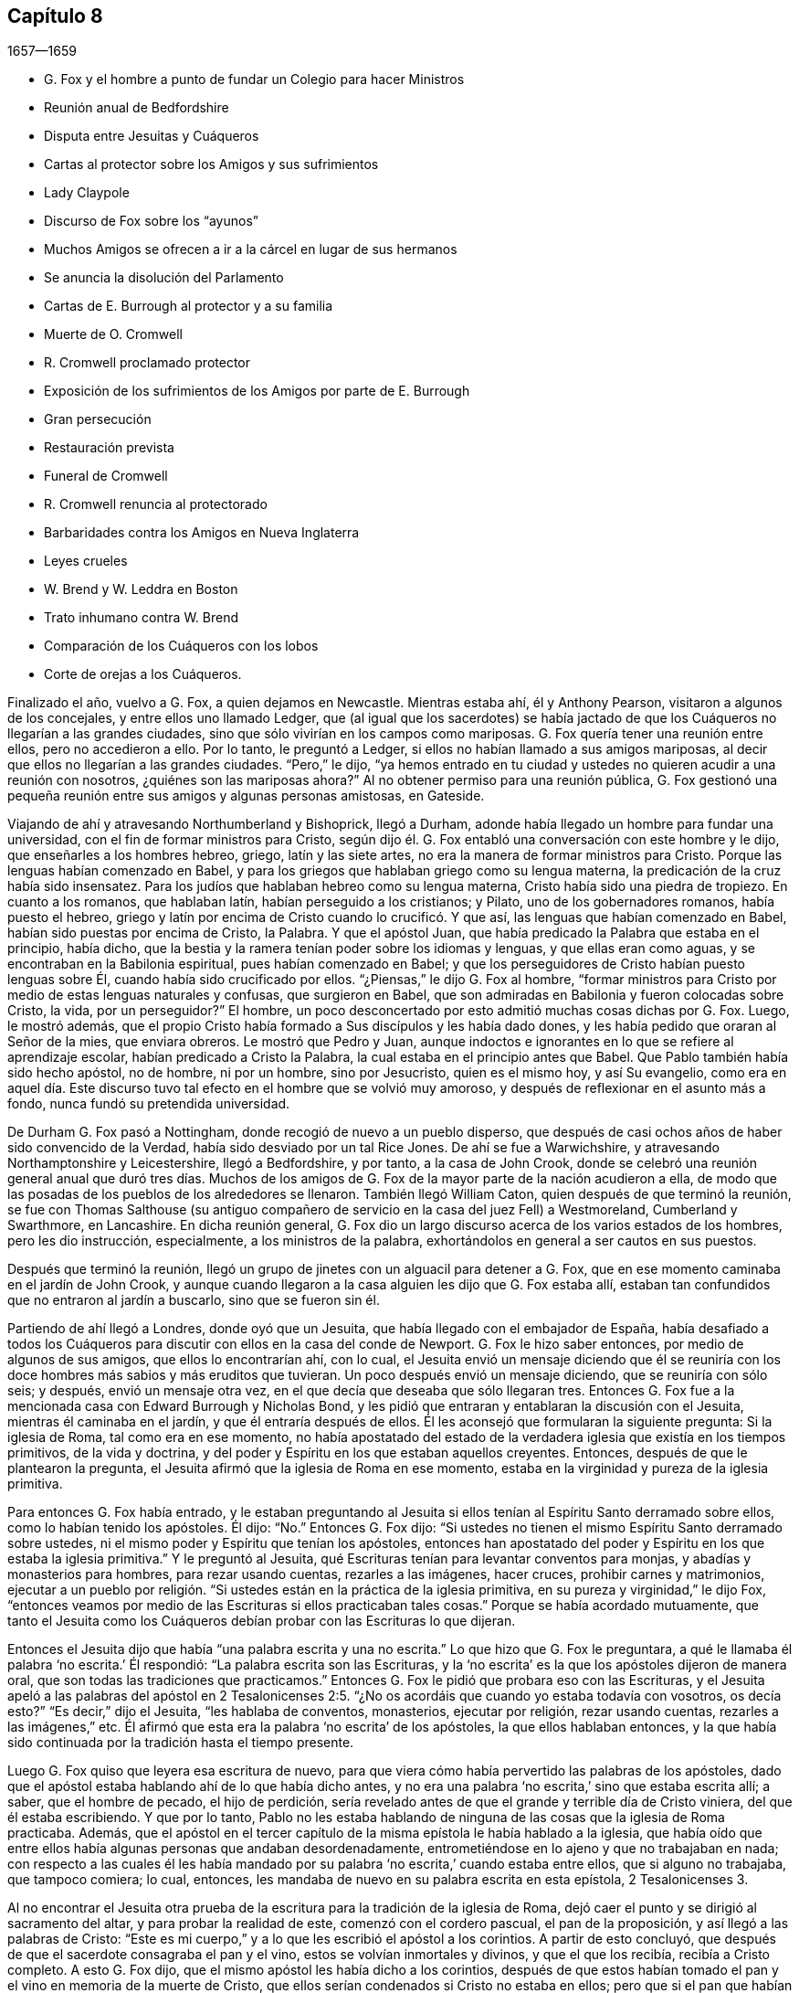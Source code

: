 == Capítulo 8

[.section-date]
1657--1659

[.chapter-synopsis]
* G. Fox y el hombre a punto de fundar un Colegio para hacer Ministros
* Reunión anual de Bedfordshire
* Disputa entre Jesuitas y Cuáqueros
* Cartas al protector sobre los Amigos y sus sufrimientos
* Lady Claypole
* Discurso de Fox sobre los "`ayunos`"
* Muchos Amigos se ofrecen a ir a la cárcel en lugar de sus hermanos
* Se anuncia la disolución del Parlamento
* Cartas de E. Burrough al protector y a su familia
* Muerte de O. Cromwell
* R. Cromwell proclamado protector
* Exposición de los sufrimientos de los Amigos por parte de E. Burrough
* Gran persecución
* Restauración prevista
* Funeral de Cromwell
* R. Cromwell renuncia al protectorado
* Barbaridades contra los Amigos en Nueva Inglaterra
* Leyes crueles
* W. Brend y W. Leddra en Boston
* Trato inhumano contra W. Brend
* Comparación de los Cuáqueros con los lobos
* Corte de orejas a los Cuáqueros.

Finalizado el año, vuelvo a G. Fox, a quien dejamos en Newcastle.
Mientras estaba ahí, él y Anthony Pearson, visitaron a algunos de los concejales,
y entre ellos uno llamado Ledger,
que (al igual que los sacerdotes) se había jactado de que
los Cuáqueros no llegarían a las grandes ciudades,
sino que sólo vivirían en los campos como mariposas.
G+++.+++ Fox quería tener una reunión entre ellos, pero no accedieron a ello.
Por lo tanto, le preguntó a Ledger, si ellos no habían llamado a sus amigos mariposas,
al decir que ellos no llegarían a las grandes ciudades.
"`Pero,`" le dijo,
"`ya hemos entrado en tu ciudad y ustedes no quieren acudir a una reunión con nosotros,
¿quiénes son las mariposas ahora?`"
Al no obtener permiso para una reunión pública,
G+++.+++ Fox gestionó una pequeña reunión entre sus amigos y algunas personas amistosas,
en Gateside.

Viajando de ahí y atravesando Northumberland y Bishoprick, llegó a Durham,
adonde había llegado un hombre para fundar una universidad,
con el fin de formar ministros para Cristo,
según dijo él. G. Fox entabló una conversación con este hombre y le dijo,
que enseñarles a los hombres hebreo, griego, latín y las siete artes,
no era la manera de formar ministros para Cristo.
Porque las lenguas habían comenzado en Babel,
y para los griegos que hablaban griego como su lengua materna,
la predicación de la cruz había sido insensatez.
Para los judíos que hablaban hebreo como su lengua materna,
Cristo había sido una piedra de tropiezo.
En cuanto a los romanos, que hablaban latín, habían perseguido a los cristianos;
y Pilato, uno de los gobernadores romanos, había puesto el hebreo,
griego y latín por encima de Cristo cuando lo crucificó. Y que así,
las lenguas que habían comenzado en Babel,
habían sido puestas por encima de Cristo, la Palabra.
Y que el apóstol Juan, que había predicado la Palabra que estaba en el principio,
había dicho, que la bestia y la ramera tenían poder sobre los idiomas y lenguas,
y que ellas eran como aguas, y se encontraban en la Babilonia espiritual,
pues habían comenzado en Babel;
y que los perseguidores de Cristo habían puesto lenguas sobre Él,
cuando había sido crucificado por ellos.
"`¿Piensas,`" le dijo G. Fox al hombre,
"`formar ministros para Cristo por medio de estas lenguas naturales y confusas,
que surgieron en Babel, que son admiradas en Babilonia y fueron colocadas sobre Cristo,
la vida, por un perseguidor?`"
El hombre, un poco desconcertado por esto admitió muchas cosas dichas por G. Fox.
Luego, le mostró además,
que el propio Cristo había formado a Sus discípulos y les había dado dones,
y les había pedido que oraran al Señor de la mies, que enviara obreros.
Le mostró que Pedro y Juan,
aunque indoctos e ignorantes en lo que se refiere al aprendizaje escolar,
habían predicado a Cristo la Palabra, la cual estaba en el principio antes que Babel.
Que Pablo también había sido hecho apóstol, no de hombre, ni por un hombre,
sino por Jesucristo, quien es el mismo hoy, y así Su evangelio,
como era en aquel día. Este discurso tuvo tal efecto
en el hombre que se volvió muy amoroso,
y después de reflexionar en el asunto más a fondo, nunca fundó su pretendida universidad.

De Durham G. Fox pasó a Nottingham, donde recogió de nuevo a un pueblo disperso,
que después de casi ochos años de haber sido convencido de la Verdad,
había sido desviado por un tal Rice Jones.
De ahí se fue a Warwichshire, y atravesando Northamptonshire y Leicestershire,
llegó a Bedfordshire, y por tanto, a la casa de John Crook,
donde se celebró una reunión general anual que duró tres días. Muchos
de los amigos de G. Fox de la mayor parte de la nación acudieron a ella,
de modo que las posadas de los pueblos de los alrededores se llenaron.
También llegó William Caton, quien después de que terminó la reunión,
se fue con Thomas Salthouse (su antiguo compañero
de servicio en la casa del juez Fell) a Westmoreland,
Cumberland y Swarthmore, en Lancashire.
En dicha reunión general,
G+++.+++ Fox dio un largo discurso acerca de los varios estados de los hombres,
pero les dio instrucción, especialmente, a los ministros de la palabra,
exhortándolos en general a ser cautos en sus puestos.

Después que terminó la reunión,
llegó un grupo de jinetes con un alguacil para detener a G. Fox,
que en ese momento caminaba en el jardín de John Crook,
y aunque cuando llegaron a la casa alguien les dijo que G. Fox estaba allí,
estaban tan confundidos que no entraron al jardín a buscarlo, sino que se fueron sin él.

Partiendo de ahí llegó a Londres, donde oyó que un Jesuita,
que había llegado con el embajador de España,
había desafiado a todos los Cuáqueros para discutir
con ellos en la casa del conde de Newport.
G+++.+++ Fox le hizo saber entonces, por medio de algunos de sus amigos,
que ellos lo encontrarían ahí, con lo cual,
el Jesuita envió un mensaje diciendo que él se reuniría
con los doce hombres más sabios y más eruditos que tuvieran.
Un poco después envió un mensaje diciendo, que se reuniría con sólo seis; y después,
envió un mensaje otra vez, en el que decía que deseaba que sólo llegaran tres.
Entonces G. Fox fue a la mencionada casa con Edward Burrough y Nicholas Bond,
y les pidió que entraran y entablaran la discusión con el Jesuita,
mientras él caminaba en el jardín, y que él entraría después de ellos.
Él les aconsejó que formularan la siguiente pregunta: Si la iglesia de Roma,
tal como era en ese momento,
no había apostatado del estado de la verdadera iglesia que existía en los tiempos primitivos,
de la vida y doctrina, y del poder y Espíritu en los que estaban aquellos creyentes.
Entonces, después de que le plantearon la pregunta,
el Jesuita afirmó que la iglesia de Roma en ese momento,
estaba en la virginidad y pureza de la iglesia primitiva.

Para entonces G. Fox había entrado,
y le estaban preguntando al Jesuita si ellos tenían
al Espíritu Santo derramado sobre ellos,
como lo habían tenido los apóstoles.
Él dijo: "`No.`" Entonces G. Fox dijo:
"`Si ustedes no tienen el mismo Espíritu Santo derramado sobre ustedes,
ni el mismo poder y Espíritu que tenían los apóstoles,
entonces han apostatado del poder y Espíritu en los que estaba la iglesia primitiva.`"
Y le preguntó al Jesuita, qué Escrituras tenían para levantar conventos para monjas,
y abadías y monasterios para hombres, para rezar usando cuentas, rezarles a las imágenes,
hacer cruces, prohibir carnes y matrimonios,
ejecutar a un pueblo por religión. "`Si ustedes están en la práctica de la iglesia primitiva,
en su pureza y virginidad,`" le dijo Fox,
"`entonces veamos por medio de las Escrituras si ellos practicaban tales cosas.`"
Porque se había acordado mutuamente,
que tanto el Jesuita como los Cuáqueros debían probar con las Escrituras lo que dijeran.

Entonces el Jesuita dijo que había "`una palabra escrita y una no escrita.`"
Lo que hizo que G. Fox le preguntara,
a qué le llamaba él palabra '`no escrita.`' Él respondió:
"`La palabra escrita son las Escrituras,
y la '`no escrita`' es la que los apóstoles dijeron de manera oral,
que son todas las tradiciones que practicamos.`"
Entonces G. Fox le pidió que probara eso con las Escrituras,
y el Jesuita apeló a las palabras del apóstol en 2 Tesalonicenses
2:5. "`¿No os acordáis que cuando yo estaba todavía con vosotros,
os decía esto?`"
"`Es decir,`" dijo el Jesuita, "`les hablaba de conventos, monasterios,
ejecutar por religión, rezar usando cuentas, rezarles a las imágenes,`" etc.
Él afirmó que esta era la palabra '`no escrita`' de los apóstoles,
la que ellos hablaban entonces,
y la que había sido continuada por la tradición hasta el tiempo presente.

Luego G. Fox quiso que leyera esa escritura de nuevo,
para que viera cómo había pervertido las palabras de los apóstoles,
dado que el apóstol estaba hablando ahí de lo que había dicho antes,
y no era una palabra '`no escrita,`' sino que estaba escrita allí; a saber,
que el hombre de pecado, el hijo de perdición,
sería revelado antes de que el grande y terrible día de Cristo viniera,
del que él estaba escribiendo.
Y que por lo tanto,
Pablo no les estaba hablando de ninguna de las cosas que la iglesia de Roma practicaba.
Además,
que el apóstol en el tercer capítulo de la misma epístola le había hablado a la iglesia,
que había oído que entre ellos había algunas personas que andaban desordenadamente,
entrometiéndose en lo ajeno y que no trabajaban en nada;
con respecto a las cuales él les había mandado por
su palabra '`no escrita,`' cuando estaba entre ellos,
que si alguno no trabajaba, que tampoco comiera; lo cual, entonces,
les mandaba de nuevo en su palabra escrita en esta epístola, 2 Tesalonicenses 3.

Al no encontrar el Jesuita otra prueba de la escritura
para la tradición de la iglesia de Roma,
dejó caer el punto y se dirigió al sacramento del altar,
y para probar la realidad de este, comenzó con el cordero pascual,
el pan de la proposición, y así llegó a las palabras de Cristo:
"`Este es mi cuerpo,`" y a lo que les escribió el apóstol a los corintios.
A partir de esto concluyó, que después de que el sacerdote consagraba el pan y el vino,
estos se volvían inmortales y divinos, y que el que los recibía,
recibía a Cristo completo.
A esto G. Fox dijo, que el mismo apóstol les había dicho a los corintios,
después de que estos habían tomado el pan y el vino en memoria de la muerte de Cristo,
que ellos serían condenados si Cristo no estaba en ellos;
pero que si el pan que habían comido era Cristo,
Él necesariamente estaba en ellos después de que habían comido.
Además,
que si el pan y el vino que los corintios comían y bebían era el cuerpo real de Cristo,
cómo entonces tenía Cristo un cuerpo en el cielo.
También le indicó al Jesuita,
que tanto los discípulos en la cena como los corintios después,
tenían que comer el pan y beber el vino _en memoria_ de Cristo,
y anunciar Su muerte hasta que Él viniera,
lo cual claramente probaba que el pan y el vino que tomaban no era Su cuerpo.
Porque si ellos hubieran comido el cuerpo real de Cristo,
entonces Él habría llegado y habría estado presente allí. Y que habría sido incorrecto
hacer tal cosa "`en memoria de Él,`" si Él hubiera estado presente,
tal como habría sido,
si el pan y el vino que ellos comían y bebían hubieran sido Su cuerpo real.
En cuanto a las palabras de Cristo: "`Este es mi cuerpo,`" G. Fox le dijo:
"`Cristo se llama a Sí mismo vid, puerta, y es llamado en las Escrituras roca; por tanto,
¿es Cristo una roca, o una puerta, o una vid externa?`"
"`Oh,`" dijo el Jesuita, "`esas palabras deben ser interpretadas.`"
"`De igual manera,`" dijo G. Fox, "`las palabras de Cristo: '`Este es mi cuerpo.`'`"

Habiendo detenido la boca del Jesuita,
hizo la siguiente propuesta al ver que él decía que
el pan y el vino eran inmortales y divinos,
y eran el propio Cristo, y que cualquiera que los recibiera recibía a Cristo completo;
dijo que debía fijarse una reunión entre algunos Católicos,
según determinaran el Papa y sus cardenales, y algunos de los llamados Cuáqueros.
"`Y luego,`" dijo él, "`traigan una botella de vino y una hogaza de pan,
dividan en dos partes, y que ellos consagren la parte que deseen.
Luego, que tanto el pan y el vino consagrados como los no consagrados,
sean puestos en un lugar seguro, con una cuidadosa vigilancia sobre ellos,
y que se pruebe entonces si el pan y el vino consagrados no perderán su calidad--esto es,
que el pan se secará y se llenará de moho,
y el vino se corromperá y se amargará--al igual y tan pronto como los no consagrados;
porque por este medio la verdad de este asunto puede ser puesto de manifiesto.
Y si el pan y el vino consagrados no cambian, sino que retienen su sabor y calidad,
este puede ser un medio para atraer a muchos a su iglesia.
Pero si cambian, se corrompen y pierden su calidad,
entonces ustedes deben confesar y abandonar su error, y no derramar más sangre por esto,
como ha sido hecho, especialmente en los días del reinado de María.`"

A esto el Jesuita hizo esta réplica: "`Que se tome un trozo de tela nuevo,
se corte en dos pedazos y se hagan dos vestidos de ella,
y se ponga uno de ellos sobre la espalda del rey David, y la otra sobre un mendigo,
y tanto un vestido como el otro se gastarán.`" "`¿Es esta tu respuesta?,`" dijo G. Fox.
"`Sí,`" dijo el Jesuita.
"`Entonces,`" dijo Fox, "`por esto el grupo puede estar satisfecho,
de que el pan y el vino consagrados no son Cristo.
¿Dices entonces que el pan y el vino consagrados,
los que ustedes les han dicho a las personas que son inmortales y divinos,
y el verdadero cuerpo y la verdadera sangre de Cristo,
se desgastarán o corromperán como el otro?
Entonces debo decirte, que Cristo sigue siendo el mismo hoy que ayer,
y nunca se corrompe; y es la comida celestial de los santos de todas las generaciones,
a través de la cual todos tienen vida.`"
A esto el Jesuita no respondió más, sino que dejó caer el asunto,
porque percibió que los presentes veían su error y que no había podido defenderlo.

Luego G. Fox le preguntó,
por qué la iglesia de Roma perseguía y ejecutaba personas por religión.
El Jesuita respondió que no era la iglesia la que lo hacía,
sino los magistrados.
G+++.+++ Fox le preguntó si esos magistrados no eran considerados y llamados Cristianos.
"`Sí,`" dijo él. "`¿Son ellos miembros de la iglesia?,`" le preguntó Fox.
"`Sí,`" dijo el Jesuita.
Entonces G. Fox dejó que la gente juzgara,
si la iglesia de Roma perseguía y ejecutaba personas o no,
por religión. Luego se separaron;
habiendo sido puesta de manifiesto la sutileza del
Jesuita por la simplicidad de G. Fox y sus amigos.

Mientras G. Fox estaba en Londres, sus amigos, tanto en Inglaterra como en Irlanda,
estaban bajo grandes sufrimientos,
lo que hizo que él le escribiera al protector sobre esto.
Y debido a que se hablaba mucho de hacer rey a Cromwell,
fue donde él y le advirtió de los peligros que acompañarían eso, que si él no lo evitaba,
traería vergüenza y ruina sobre él y su posteridad.
Parece que Cromwell tomó bien este consejo y se lo agradeció; sin embargo,
G+++.+++ Fox le escribió de nuevo con respecto a lo mismo de la siguiente manera:

[.embedded-content-document.letter]
--

[.salutation]
Oh, protector,

Tú que has probado el poder de Dios,
el cual muchas generaciones antes que tú no conocieron,
desde los días que se apostató de los apóstoles; ten cuidado de no perder Su poder,
sino mantén fuera de tu cabeza la realeza, la que el mundo te quiere dar.
Mantén bajo tus pies todas las coronas terrenales,
no sea que te cubras con ellas y pierdas así el poder de Dios.
Cuando los hijos de Israel se salieron del don de Dios dentro de ellos,
desearon tener reyes como las otras naciones, y como tenían los transgresores; por tanto,
Dios les dio uno,
pero ¿qué hicieron después? Y cuando los hombres
querían coger a Cristo y hacerlo rey por la fuerza,
se escondió de ellos.
Se escondió de aquello que quería hacerlo rey,
a Aquel que era el rey interno de los judíos. ¡Oh, Oliver, ten cuidado,
no vaya a ser que te arruines a ti mismo corriendo hacia las cosas que se desvanecen,
es decir, hacia las cosas de este mundo que cambian!
¡Sujétate y sé obediente al Señor Dios!

[.signed-section-signature]
George Fox

--

Por este tiempo G. Fox le volvió a escribir otra carta a Oliver Cromwell,
en la que le señalaba que si él se hubiera mantenido
fiel y hubiera denunciado todo el engaño,
habría hecho muchas cosas poderosas.
Y también le aconsejó, que no despreciara a los hombres sobrios y de corazón veraz,
sino que se ocupara de la ley de Dios y de permanecer en Su temor y pavor;
que tuviera cuidado de las adulaciones y que apreciara su tiempo ahora que lo tenía.

Como la señora Claypole, la hija más estimada de Cromwell,
estaba enferma y muy atribulada de mente,
de modo que nadie de los que la habían ido a ver le habían podido brindar algún consuelo,
G+++.+++ Fox la visitó con la siguiente carta:

[.embedded-content-document.letter]
--

[.salutation]
Amiga,

Quédate quieta y tranquila en tu propia mente y espíritu de tus propios pensamientos,
y entonces sentirás a la Semilla de Dios volver tu mente al Señor Dios,
de quien viene la vida,
por medio de la cual puedes recibir Su fuerza y poder
para disipar todas las tormentas y tempestades violentas.
Esta Semilla es la que lleva al corazón a la paciencia, a la inocencia, a la sobriedad,
a la quietud, a la seriedad, a la tranquilidad, a Dios y Su poder.
Por tanto,
ocúpate de esta Semilla--esta es la palabra del Señor para ti--para que
puedas sentir la autoridad de Dios y saber que tu fe está en Ella,
la cual derribará lo que te atribula.
Porque esto es lo que mantiene la paz y levanta al Testigo en ti que ha sido transgredido,
para experimentar a Dios con Su poder y vida, quien es Dios de orden y paz.

Cuando estás en la transgresión de la vida de Dios en tu propio ser,
la mente vuela en el aire y la criatura es introducida en la noche,
la naturaleza se sale de su curso y una vestidura vieja lo cubre todo.
Así,
tu naturaleza es desviada de su curso y llega a arder por completo en la transgresión;
y esto desfigura la gloria de la primera imagen.
Por tanto, aquieta durante un tiempo tus propios pensamientos, tu propia investigación,
búsqueda, deseos e imaginaciones, y fija la mirada en la Semilla de Dios en ti,
para que Ella pueda levantar tu mente a Dios y colocarla en Dios,
y encuentres así la fuerza de Él, y lo encuentres a Él como un Dios cercano,
una ayuda presente en el tiempo de dificultad y necesidad.
Tras llegar a la Semilla de Dios, la que ha sido transgredida, Ella te mantendrá humilde,
y el Dios humilde te enseñará Su camino, el cual es paz; a estos Él exalta.

Ahora, como esta Semilla de Dios en ti ha sido transgredida, ve a Ella,
para que mantenga tu mente baja ante el Señor Dios, y así negarte a ti misma,
pues tú debes ser guardada de tu propia voluntad que es terrenal;
entonces sentirás el poder de Dios,
el cual traerá la naturaleza a su curso y te permitirá ver la gloria de la primera imagen.
Aquí recibirás la sabiduría de Dios (la cual es Cristo,
por la que todas las cosas fueron hechas y creadas),
para que por medio de ella puedas ser preservada y ordenada para la gloria de Dios.
Aquí llegarás a recibir y sentir al Médico capaz,
que reviste a las personas con su sano juicio,
por medio del cual le pueden servir a Dios y hacer Su voluntad.
Porque toda distracción, rebeldía y confusión está en la transgresión,
y la transgresión debe ser derribada antes de que la Semilla
de Dios (contra la que se ha transgredido) sea levantada,
mediante la cual la mente es sazonada y aquietada,
y un correcto entendimiento del Señor es recibido.
Así entran Sus bendiciones y son experimentadas sobre todo lo que es contrario,
en el poder del Señor Dios,
el cual levanta a la Semilla de Dios en el interior y da un sentimiento en pos de Dios,
y con el tiempo da dominio.

Por tanto,
mantente en el temor del Señor Dios--esta es la palabra del Señor
Dios para ti--porque todas estas cosas te suceden para tu bien
y para el bien de los que se preocupan por ti,
para hacer que se conozcan a sí mismos y conozcan su propia debilidad,
y puedan conocer la fuerza y poder del Señor y confiar en Él. Por tanto,
que el tiempo pasado sea suficiente para todos los
que en cualquier cosa se han levantado en transgresión,
fuera del poder del Señor;
porque Él puede derribar y humillar al poderoso y hacerlo caer en el polvo.
Por tanto, manténganse todos humildes en Su temor,
para que puedan recibir los secretos de Dios y Su sabiduría,
y conocer la sombra del Todopoderoso y sentarse bajo ella en todas las tempestades,
tormentas y calores.
Porque Dios es un Dios cercano, y el Altísimo gobierna en los hijos de los hombres.

Así, pues, no mires lo que la luz pone de manifiesto y descubre (tal como tentaciones,
distracciones, confusiones); no mires las tentaciones, confusiones, corrupciones,
sino mira la luz que las descubre y las pone de manifiesto.
Y con la misma luz te sentirás sobre ellas y podrás recibir poder para oponerte a ellas.
La misma luz que te deja ver el pecado y la transgresión, te dejará ver el pacto de Dios,
el cual borra tu pecado y transgresión, te da victoria y dominio sobre ellos,
y te lleva al pacto con Dios.
Porque al mirar el pecado, la corrupción y la distracción, eres absorbida por eso,
pero al mirar la luz que los descubre, verás sobre eso.
Esto te dará victoria y encontrarás gracia y fuerza; este es el primer paso para la paz.
Esto te traerá salvación,
y por medio de esta luz verás el principio y la gloria
que estaban con el Padre antes de que el mundo comenzara;
así llegarás a conocer a la Semilla de Dios,
que es la heredera de la promesa de Dios y del mundo que no tiene fin--la Semilla que
hiere la cabeza de la serpiente que impide que las personas se acerquen a Dios.
Así sentirás el poder de la vida indestructible, el poder de Dios que es inmortal,
que eleva el alma inmortal al Dios inmortal, en quien esta se regocija.
Por tanto, en nombre y poder del Señor Jesucristo, que el Dios Todopoderoso te fortalezca.

[.signed-section-signature]
G+++.+++ Fox

--

Cuando se le leyó esta carta a la mencionada dama, se le aquietó un poco la mente,
pero después de esto vivió poco tiempo.
Y así, Oliver Cromwell se topó con dificultades casi continuas,
pues el descontento contra él aumentaba cada vez más.

Ahora, dado que los Protestantes en el valle de Lucerna, y otros lugares,
estaban siendo muy perseguidos, surgió una declaración del protector para hacer un ayuno,
y otra declaración para hacer una colecta para alivio de las iglesias Protestantes afligidas.
En esta ocasión,
G+++.+++ Fox escribió el siguiente artículo para mostrar
qué tipo de ayuno es el que Dios requiere y acepta.

[.embedded-content-document.paper]
--

A los jefes y gobernantes de esta nación,
que han presentado una declaración para guardar un
día de solemne ayuno y humillación por la persecución,
según dicen, de muchas personas más allá de los mares que profesan la religión reformada,
la cual, dicen, les ha sido transmitida desde sus antepasados.

La profesión de la religión reformada puede ser, ciertamente,
transmitida de generación en generación, y así ser mantenida por la tradición,
y en esa parte del hombre en la que la profesión y la tradición son mantenidas,
es guardado también el día de humillación; todo lo cual está en la voluntad del hombre.
Este no es el ayuno que manda el Señor,
"`inclinar la cabeza como un junco por un día,`" y al día siguiente
seguir en la misma condición en la que se estaba el día anterior.
Le hablo a la luz de Jesucristo en sus consciencias,
la que testifica de Dios día a día y da testimonio contra todo pecado y persecución,
cuya medida de gracia de Dios, si son guiados por ella, no limita a Dios a un día,
sino que lleva al ayuno que el Señor demanda: "`¿No es más bien el ayuno que yo escogí,
desatar las ligaduras de impiedad, soltar las cargas de opresión,
y dejar ir libres a los quebrantados, y que rompáis todo yugo?`"
Isaías 58:6-7. Este es el ayuno que demanda el Señor,
y no se halla en tiempos específicos, ni en las tradiciones de los hombres,
sino en lo que estaba antes de que los tiempos existieran, en lo que saca del tiempo,
y en lo que será cuando el tiempo ya no exista.
Y los que '`enseñan como doctrina los mandamientos de hombres,`'
son los que siempre han perseguido la vida y el poder,
cuando estos han llegado.

Ahora bien, que ustedes tomen en consideración la triste persecución,
tiranía y crueldad ejecutada sobre aquellos,
a quienes ustedes llaman sus hermanos Protestantes,
y contribuyan y administren para las necesidades externas de ellos, es bueno en su lugar,
y nosotros lo reconocemos y vemos bueno administrar para las necesidades de otros,
y hacerles bien a todos.
Y nosotros, que hemos sido víctimas de una ley proveniente del Papa,
estamos dispuestos a unirnos y a contribuir con ustedes
para atender las necesidades externas de ellos.
Porque:
"`De Jehová es la tierra y su plenitud,`" quien es
bueno con todos y misericordioso con todos,
y desea que todos sean salvos y lleguen al conocimiento de la Verdad.

Pero, entretanto hacen esto y le prestan atención a la crueldad,
tiranía y persecución de otros,
vuelvan sus ojos hacia sí mismos y vean lo que ustedes están haciendo en casa.
Le hablo a la luz de Jesucristo en las consciencias de todos ustedes,
la cual no puede mentir, equivocarse o dar falso testimonio,
sino que siempre da testimonio de Dios y clama que se ejecute equidad,
justicia y rectitud.
Vean lo que están haciendo,
ustedes que profesan las Escrituras que fueron entregadas por los santos en luz,
aquellos que moraban en la luz y en la vida de ellas.
Porque a los que hoy son testigos de la misma luz,
de la misma vida y del mismo poder que entregó las
Escrituras (las que ustedes profesan de palabra),
a estos ustedes persiguen; a estos ustedes arrastran fuera de sus sinagogas y mercados;
a estos ustedes golpean, ponen en el cepo y encarcelan.
Ahora, dejen que el don de Dios en sus consciencias, que es justo, recto y equitativo,
examine y pruebe si ustedes tienen algún ejemplo o precedente para realizar esta persecución,
la que muchos en esta nación sufren hoy, que son personas inofensivas e inocentes,
y que caminan en obediencia a Dios y al hombre.
Y aunque ustedes consideran que el camino de la Verdad
en el que ellos andan es "`herejía,`" con todo,
en dicho camino ellos siempre buscan tener una consciencia
libre de ofensa contra Dios y contra el hombre,
como se lee que hicieron los santos de antaño (Hechos
24:14-16). Estos no injurian a nadie,
ni dan una razón justa de ofensa, sino que hablan la verdad en Cristo,
y sus consciencias les dan testimonio de que no mienten.
Sin embargo, por esto sufren bajo ustedes,
los que profesan en palabra lo mismo por lo que ellos sufren.

Consideren ahora si en alguna época o generación se ha perseguido como ustedes persiguen.
Porque ustedes profesan a Jesucristo, quien revela al Padre, y sin embargo,
persiguen a los que dan testimonio de la revelación
del Padre por medio de Jesucristo a ellos.
Ustedes profesan a Jesucristo,
quien es la luz del mundo "`que alumbra a todo hombre que viene a este mundo,`"^
footnote:[Juan 1:9]
y sin embargo, persiguen a los que dan testimonio de esta luz.
Ustedes profesan que la Palabra se ha hecho carne, y sin embargo,
persiguen a los que dan testimonio de ello.
Ustedes profesan que el que "`no confiesa que Jesucristo ha venido en carne,
es el anticristo,`"^
footnote:[1 Juan 4:3]
y sin embargo,
persiguen a los que confiesan que Él ha venido en carne y los llaman anticristos y engañadores.
Ustedes profesan que el reino de Cristo ha venido, y sin embargo,
persiguen a los que experimentan Su venida.
Ustedes profesan que Jesucristo es la resurrección y la vida, y sin embargo,
persiguen a los que Lo experimentan como tal.

Pero si dicen: "`¿Cómo sabremos si estas personas que dicen ser testigos de estas cosas,
lo son o no lo son?`"
Yo respondo, vuelvan sus mentes a la luz con la que Cristo Jesús los ha alumbrado,
la cual es una en todos.
Y si ustedes caminan en la luz, tendrán la luz de la vida,
y entonces sabrán y verán lo que han hecho,
que han perseguido al Señor de gloria (en Su pueblo), en quien está la vida,
y cuya vida es la luz de los hombres.
No los volvemos a ninguna otra brújula, sino a la que está en sus propias consciencias,
y ahí encontrarán la verdad de lo que les hemos declarado y de lo que damos testimonio,
según las Sagradas Escrituras.
Y cuando los libros de consciencias sean abiertos y todo sea juzgado a partir de ellos,
entonces serán testigos de que somos de Dios y de que nuestro testimonio es verdadero,
aunque ahora tapen sus oídos y '`endurezcan sus corazones,
entre tanto se dice hoy.`' Entonces sabrán lo que han hecho y contra quien han transgredido,
y verán que ningún otro perseguidor,
en ninguna época o generación que haya existido antes de ustedes,
transgredió jamás esa luz y medida de Dios hecha manifiesta,
de la manera en que ustedes lo han hecho.
Porque aunque Cristo y los apóstoles fueron perseguidos en sus tiempos,
aun así los judíos (en su mayor parte) no sabían que Él era el Cristo cuando
vino (a pesar de que tenían las Escrituras que profetizaban de Él),
ni tampoco creían que había sido levantado de nuevo,
cuando los apóstoles predicaron Su resurrección. Pero ustedes dicen
que creen que Él ha venido y dicen que creen en Su resurrección,
y sin embargo, persiguen a los que testifican que Él ha venido en carne.
A los que son sepultados con Él en el bautismo,
a los que son conformados a Su muerte y conocen el poder de Su resurrección,
a esos ustedes persiguen.
A esos ustedes arrastran delante de los magistrados
y permiten que sean golpeados en sus sinagogas;
a esos ustedes hacen que sean azotados,
que sean puestos en cepos y que sean vergonzosamente tratados y echados en prisión--como
atestiguan ante sus rostros muchas cárceles en esta nación hoy.

Por tanto,
consideren honestamente lo que están haciendo mientras
toman nota de las crueldades de otros,
no sea que pasen por alto las propias.
De hecho,
hay una diferencia en muchas cosas entre la religión
Católica y esa que ustedes llaman Protestante,
pero en esta persecución de ustedes no hay diferencia.
Porque dicen que el fundamento de la religión de ustedes está cimentado en las Escrituras,
y sin embargo,
persiguen a los que hoy están en la misma vida en
la que estaban los que hablaron las Escrituras;
ustedes mismos están bajo la mera profesión de las palabras que ellos hablaron,
y de eso serán testigos un día. Y así, tienen una profesión y una forma, y sin embargo,
persiguen a los que están en la posesión, vida y poder.
Por tanto, vuelvan sus mentes a la luz de Jesucristo en sus consciencias,
la que los escudriña y prueba.
Permanezcan quietos y esperen recibir la ley justa,
la que está en concordancia con ese don de Dios en la consciencia,
el cual se está levantando y dando testimonio hoy
contra toda impiedad e injusticia de los hombres.

Nuestro regocijo está en el testimonio de nuestras consciencias,
que con sencillez y piadosa sinceridad (no con sabiduría carnal,
sino por la gracia de Dios) nos hemos conducido en el mundo;
no adulterando la palabra de Dios con engaño, sino, en la manifestación de la Verdad,
recomendándonos a toda consciencia humana delante de Dios.
Y si nuestro Evangelio está encubierto, está encubierto entre los que se pierden,
y por mantener el misterio de la fe en una consciencia pura, es que sufrimos.
Porque es loable,
si debido a la consciencia hacia Dios uno soporta injustamente aflicción y sufrimiento.
En esto está nuestro gozo y regocijo, en tener una buena consciencia,
a pesar de que se hable malvadamente de nosotros como malhechores;
porque los que falsamente acusan nuestra buena conducta en Cristo serán avergonzados,
la cual, no sólo es la eliminación de la inmundicia de la carne,
sino también la respuesta de una buena consciencia
hacia Dios mediante la resurrección de Jesucristo.

Por tanto, les digo de nuevo, vuelvan sus mentes a la luz eterna de Jesucristo,
a la que examina y prueba todos los corazones, y vean lo que están haciendo,
no sea que mientras profesan las Escrituras, persigan la vida,
la luz y el poder que las entregó. Porque la piedra
que fue cortada sin manos de la montaña,
está golpeando ahora los pies de la imagen--la gran profesión
que está establecida y permanece en la voluntad del hombre.
Y ahora esa luz es hecha manifiesta, a la cual todos deben responder,
y en la que todos deben comparecer ante el tribunal de Cristo,
'`para que cada uno reciba según lo que haya hecho mientras estaba en el cuerpo,
sea bueno o sea malo.`'

[.signed-section-signature]
G+++.+++ Fox

--

Mientras muchos de sus amigos estaban en ese momento en cárceles y calabozos,
otros de ellos fueron al Parlamento y ofrecieron quedarse en las mismas prisiones,
en lugar de sus hermanos,
para que los que estaban en prisión no perecieran en calabozos apestosos,
ni sus perseguidores trajeran sangre inocente sobre sus propias cabezas por esto.
Pero esto no se pudo obtener;
porque algunos miembros del Parlamento amenazaron a estos compasivos hombres con azotarlos
si no desistían. Y debido a que el Parlamento que se reunía en ese momento,
estaba compuesto mayormente de aquellos que, pretendiendo ser más religiosos que otros,
en realidad eran los más grandes perseguidores de los que eran verdaderamente piadosos,
G+++.+++ Fox no pudo dejar esta hipocresía sin reprensión y les escribió las siguientes líneas:

[.embedded-content-document.letter]
--

Oh, amigos, no se oculten ni se cubran;
hay un Dios que conoce sus corazones y que los descubrirá. Él ve su camino:
"`¡Ay del que se cobija con cubierta, y no con mi Espíritu!`"^
footnote:[Isaías 30:1], dice el Señor. ¿Actúan contra la ley y luego se excusan?
Ustedes descuidan la misericordia y el juicio verdadero.
Miren lo que mi Salvador dijo contra tales: '`Estuve enfermo y no me visitaron;
tuve hambre y no me dieron de comer; fui forastero y no me acogieron;
estuve en prisión y no me visitaron.`' Pero ellos le dijeron:
'`¿Cuándo te vimos en prisión y no te visitamos?`'
'`En cuanto no lo hicieron a uno de estos pequeños,
tampoco me lo hicieron a mí.`'^
footnote:[Mateo 25:43-45]
Amigos, ustedes encarcelan a los que están en la vida y poder de la Verdad,
y sin embargo, profesan ser ministros de Cristo.
Pero si Cristo los hubiera enviado,
sacarían a las personas de la prisión y de la esclavitud, y recibirían a los forasteros.
'`Ustedes han vivido sobre la tierra en deleites y lujos;
han engordado sus corazones como en día de matanza.
Ustedes han condenado y dado muerte al justo, y él no les ha hecho resistencia.`'^
footnote:[Santiago 5:5-6]

[.signed-section-signature]
G+++.+++ F.

--

G+++.+++ Fox no era el único que se afligía con dicha hipocresía,
sino que otros de sus amigos también declaraban celosamente contra ella.
Una vez, cierta mujer entró a una sesión de este Parlamento con una jarra en su mano,
y quebrándola delante de ellos les dijo:
"`Así serán quebrados en pedazos;`" lo cual sucedió
no mucho después. Y debido a que Oliver Cromwell,
cuando los grandes sufrimientos de los amigos de G. Fox fueron puestos delante de él,
no quería creerlo,
esto les dio oportunidad a Thomas Aldam y Anthony Pearson de pasar por todas,
o la mayoría, de las cárceles en Inglaterra,
consiguiendo copias de los encarcelamientos de sus amigos bajo las manos de los carceleros,
y así poner el peso de dichos sufrimientos sobre O. Cromwell.
Pero una vez hecho esto,
al darse cuenta de que él todavía no estaba dispuesto a dar la orden para que los liberaran,
Thomas Aldam se quitó la gorra de su cabeza y rasgándola en pedazos le dijo a Cromwell:
"`Así será rasgado tu gobierno y tu casa.`"

Hacia el comienzo de este año,
Edward Burrough le escribió una carta a O. Cromwell y a su consejo,
quejándose y advirtiéndoles contra la persecución,
al ser la que atraería la ira de Dios contra ellos.
Varias copias de dicha carta fueron entregadas a Oliver y a su consejo,
y algunos meses después E. Burrough le escribió la siguiente carta:

[.embedded-content-document.letter]
--

[.letter-heading]
Al protector

[.salutation]
Amigo,

Mi vida te saluda y te desea bien a ti en el Señor, y muy especialmente,
que tu preciosa alma sea redimida de la muerte a Dios,
y así viva y encuentre reposo y habitación en Él cuando este mundo ya no exista.

Ahora,
en vista de que hay un clamor general entre los maestros y personas de esta nación,
y tú mismo algunas veces has objetado, que el pueblo llamado Cuáqueros está equivocado,
engañado, en un error, etc.; entonces,
a fin de que tú y otros resuelvan esto con respecto a nosotros,
te pido que pongas todas tus objeciones y dudas en una posición clara,
o dejes que los más sabios de tus maestros lo hagan por ti.
Que cualquier cosa que objetes contra nosotros, o de la que tengas dudas,
o con la que tropieces, ya sea con respecto a nuestras doctrinas o prácticas,
que sea expresado con palabras sencillas, en puntos de vista o consultas,
y si Dios lo permite,
se dará suficiente respuesta para eliminar todos los escrúpulos de consciencias,
y confundir todos los sutiles alegatos y evasivas.
Para que de este modo, seas siempre y por completo, inexcusable de cualquier duda,
no hables contra nosotros,
ni permitas que el mal sea hecho o dicho contra nosotros por tal motivo.

Me siento movido a manifestar y a enviarte esto, para que quedes satisfecho,
para que todas las cosas sean juzgadas y puestas
de manifiesto ante los ojos de todos los hombres,
para que todo juicio apresurado y falsa suposición,
que se aloja en los corazones de muchos, sean confundidos y derribados,
para que todas las cosas salgan a la luz y sean llevadas al verdadero juicio,
y para que lo que se demuestre que es la Verdad sea reconocido y no se persiga más.
Porque nosotros estamos dispuestos a ser puestos de manifiesto ante todos los hombres,
y si se objeta algo contra nosotros que no podamos responder
o resolver suficientemente ante los hombres sobrios,
entonces nuestros enemigos serán más libres de criticarnos
y tendrán algo más para exaltarse sobre nosotros.
Pero si toda razón de tropiezo es eliminada con nuestras respuestas,
en concordancia con las Escrituras, y de esta manera nuestros principios,
prácticas y doctrinas son vindicadas,
entonces que todos los maestros y todos nuestros adversarios cierren sus bocas,
dejen de mordernos y maldecir contra nosotros, y de acusarnos ante ti.
Ojalá se cierre tu oído para que no creas mentiras contra el inocente;
y ojalá ningún hombre sufra en tu dominio bajo la crueldad de hombres con tales motivos.

Me alegraré de recibir una respuesta de esto; y mientras tanto, y siempre,
soy amante de tu alma, pero un testigo contra toda opresión.

[.signed-section-signature]
E+++.+++ B.

[.signed-section-context-close]
Esto fue entregado en sus manos en Hampton Court, el mes Cuatro de 1658.

--

Nunca entendí que algo de importancia siguiera esta carta,
pero cerca de dos meses después, le escribió otra carta a Cromwell,
la cual le fue entregada en Hampton Court, el sexto mes.

[.embedded-content-document.letter]
--

[.letter-heading]
Al protector

[.salutation]
Amigo,

Conoce que hay un Dios que hace todo lo que quiere.
Todo el poder está en Su mano y lleva a cabo el consejo
de Su propio corazón. Él gobierna en los reinos de los hombres,
derriba y establece, mata y da vida, cambia los tiempos,
las estaciones y los gobiernos al llevar a nada los consejos de los hombres.
Porque todo el poder en la tierra y en el cielo está en Él,
todas Sus obras son rectas y todos Sus caminos equitativos,
y tú y toda la humanidad son como barro en la mano del alfarero.
Él honra y exalta como le place, y arruina, quiebra en pedazos y deshonra cuando quiere.
Por tanto, sé humilde y mantén el corazón bajo delante de Él,
porque Él es el poder supremo que somete todas las cosas bajos Sus pies.
Si Él hiere, ¿quién puede sanar?
Si Él mata, no hay nadie que pueda dar vida.
Conoce, por tanto, que el Señor Dios Todopoderoso hace esto,
en cuyas manos están las fuentes de la vida y de la muerte;
que Él puede derribarte y levantarte, puede herirte y restaurarte,
puede llevarte a la destrucción y decirte: "`Vuelve.`"

Sé fiel en lo que el Señor te llama y tendrás tu recompensa.
Busca Su honra y Él te honrará. Deja que tu mente esté en el Señor en todas las cosas,
y siente Su palabra, poder y presencia en ti, para que extinga todo lo que es contrario,
y entonces seas bendecido en esta vida y en la vida por venir.
Pero si continúas en tu opresión, el Señor te golpeará repentinamente.

[.signed-section-closing]
De un amigo para ti en el Señor,

[.signed-section-signature]
E+++.+++ B.

--

Que el Señor, en concordancia con esta predicción, repentinamente golpeó a Cromwell,
el tiempo lo probó, porque no vivió más de un mes después de recibir esta carta.
Y me parece, por varias circunstancias, que E. Burrough lo amaba tiernamente,
y que fue su deseo ardiente por el bienestar eterno del protector,
lo que motivó este lenguaje sencillo.

G+++.+++ Fox también le escribió diciendo, que debido a su maldad,
era probable que el Señor levantara a los monárquicos contra él,
para que fueran instrumentos de ejecución de Su ira;
tal como Cromwell mismo había sido una vez instrumento del derrocamiento de ellos.
Y muy poco tiempo antes de su muerte,
G+++.+++ Fox fue a Hampton Court para hablar con él acera de los sufrimientos de sus amigos.
Con esta intención fue,
y se encontró a Cromwell entrando a caballo al parque Hampton Court,
y antes de llegar a él (de acuerdo a su relato) percibió
una ráfaga de muerte contra Cromwell,
y cuando se le acercó se veía como un muerto.
Y así, después de que G. Fox había expuesto los sufrimientos de sus amigos delante de él,
y le había hecho una advertencia, Oliver le pidió que fuera a su casa;
después de lo cual G. Fox fue a Kingston, y al día siguiente regresó a Hampton Court.

Pero allí le dijeron que el protector estaba enfermo,
y el Dr. Harvey le dijo a George que los doctores
no querían que hablara con él. Así murió,
y George no vio a Oliver Cromwell de nuevo, quien desde la muerte de su hija,
la señora Claypole, había estado mal y padecía de un tumor maligno en un pie, el cual,
cuando sus médicos se esforzaron por eliminar, se movió hacia su corazón (según se dijo);
y luego siendo presa de una fiebre violenta, se fue debilitando más y más. Sin embargo,
sus predicadores se esforzaron por ocultarle el peligro en que estaba,
y se informa que el Dr. Goodwin, uno de sus capellanes,
en una oración durante el tiempo de su enfermedad, hizo uso de la siguiente expresión:
"`Señor, no te pedimos su recuperación, porque eso ya nos lo has concedido y asegurado,
sino su pronta recuperación.`" Mientras el protector estaba enfermo,
Edward Burrough les escribió la siguiente carta a su esposa e hijos.

[.embedded-content-document.letter]
--

[.salutation]
Amigos.

Recuerden que ustedes fueron levantados por el Señor de un estado bajo,
y que cuando Él así lo desee, también puede humillarlos y derribarlos.
Él les dio el palacio de los príncipes y los expulsó de la presencia de ustedes.

Oh, recuerden esto, cada uno de ustedes, y acudan al testigo de Dios en el interior;
sean humildes, mansos y dóciles, y dejen que el temor del Señor esté en sus corazones.
Sean de espíritu tierno, ejercitando sus mentes en la pureza, santidad y justicia.
No se exalten ni se enaltezcan en sus corazones con el orgullo,
la vanagloria y los honores de este mundo,
no sea que el Señor los derribe y haga de su nombre y posteridad un oprobio,
como lo ha hecho con muchos antes de ustedes.
Y ciertamente, si caminan en los mismos pasos, hacen las mismas cosas,
son culpables de las mismas abominaciones,
y permiten que los hijos y siervos del Señor sean perseguidos (como son perseguidos hoy,
algunos hasta la muerte), ¿los perdonará el Señor? No,
Él les hará sentir Su mano de juicio y los abatirá con dolor.
Los afligirá en Su ira y los golpeará con Su vara más y más,
hasta que aprendan Su temor y se aparten de todas sus iniquidades.
El Señor desfigurará la gloria de ustedes, les quitará la corona,
y les hará saber que Él es Señor, y que hace todo lo que quiere.

Por tanto, humíllense bajo la mano de Dios,
examinen sus corazones y echen fuera las abominaciones que afligen al Espíritu del Señor;
y no permitan que el pueblo del precioso rebaño del
Señor sea devorado y hecho presa del malvado.
Porque es debido a esto que la vara de aflicción viene sobre ustedes,
y puede que repentinamente los quiebre en pedazos.
Pero tengan en cuenta a la Semilla de Dios en ustedes, la cual está oprimida,
y esperen conocer el poder del Señor que los redimirá del pecado y de la muerte,
los reconciliará con Dios y los llevará a la comunión con Él,
para que disfruten paz y reposo para sus almas,
y sean hechos herederos de la herencia de una vida indestructible.
Esto los haría verdaderamente honorables, y sería de más satisfacción, gozo,
contentamiento y verdadero regocijo para ustedes,
que todas las coronas y glorias mundanas,
porque todas esas cosas se gastarán y serán consumidas, y los dejarán miserables.
Recuerden que ya están advertidos por el Señor Dios,
por quien me siento movido a escribirles esto con amor tierno hacia todos ustedes;
y un día serán testigos de que así es.

Con respecto a los llamados Cuáqueros, son tenidos por viles a los ojos de los hombres,
y al ser despreciados por todos son echados de todo poder y lugar de la nación;
y también son vituperados, perseguidos y encarcelados,
con toda clase de maldades e injusticias, injustamente cometidas y dichas contra ellos,
por hombres malvados y corruptos en autoridad--sin embargo,
estos son hijos y siervos del Dios vivo, y son muy amados por Él,
y tan queridos para Él como la niña de Sus ojos.
Su poder y presencia están con ellos,
y está cerca el tiempo en el que el Señor hará caer a sus perseguidores,
y a sus enemigos inclinarse y temblar,
aunque ahora sufren injustamente y son pisoteados
como si no merecieran un lugar sobre la tierra.
Sin embargo, padecen por causa de la justicia y porque manifiestan la imagen del Padre,
y no por hacer mal; ¿acaso no recaerán los sufrimientos de ellos sobre ustedes?
Porque muchos cientos de ellos han sufrido crueles y grandes atrocidades,
y algunos han perdido la vida, aunque no por el protector,
pero sí en nombre de él. Y alrededor de un centenar en el presente permanecen en huecos,
calabozos y prisiones, a lo largo y ancho de la nación,
algunos de los cuales están enfermos, próximos a la muerte,
cuyos sufrimientos claman venganza y el Señor oye el clamor.
Por tanto, sálvense ustedes, y dejen que el inocente sea liberado,
que se rompan las crueles ataduras de opresión,
que quede libre y sin persecución el ejercicio de una consciencia pura.
Entonces el Señor apartará Su ira y cesará de herirlos con Su vara;
y les dará paz y los bendecirá, si llegan a ser guiados por Su Espíritu a toda la Verdad.

Y aunque estos inocentes corderos de Cristo sufren así bajo el presente poder,
no son enemigos de ustedes, sino amigos de sus personas y familias, y los compadecen,
los aman y les desean bien en el Señor. Ellos desean
que ustedes se arrepientan y sean sanados,
e incluso, que sus corazones se abran para recibir refrigerio para sus almas,
que sean establecidos en justicia y verdad sobre todos sus enemigos,
y que no sean confundidos, ni que su posteridad sea puesta en oprobio,
el cual se apresura hacia ustedes.
Y aunque nuestro amor sea despreciado,
y nos consideren odiosos antes sus ojos y nos miren con escarnio, con todo,
soportamos todas estas cosas con paciencia,
deseando verdaderamente su regreso y arrepentimiento, y no su destrucción.

Pero si estos dolorosos sufrimientos de los pobres
corderos del Señor continúan bajo el presente poder,
esto los destruirá a ustedes, los deshará, los quebrantará y los confundirá;
y el Señor no dejará de herirlos con Su vara de dura reprensión. ¡Oh,
si supieran cuántos cientos han sufrido y sufren actualmente! ¡Cómo han
sido torturados los cuerpos de algunos con cepos y crueles azotes! ¡Cómo
algunos yacen enfermos sobre el piso de apestosos huecos y calabozos,
o en el mejor de los casos, sobre un poquito de paja; diez, a menudo más,
permanecen en una sola celda acinados,
y algunas veces no se les permite a sus propios amigos
que los visiten con lo necesario! ¡Oh,
si sus ojos contemplaran y sus corazones percibieran la enorme crueldad
que algunos de los queridos siervos del Señor y sus fieles amigos experimentan,
les dolerían sus corazones y sus espíritus temblarían!
Y todo esto es hecho en el nombre y bajo la autoridad del "`protector.`"

Por tanto, ¿cómo no lo va a acusar y afligir el Señor a él y a su familia?
Él les dará a conocer que hay un Dios que puede hacer lo que quiera,
y que la vida y la muerte están en Sus manos,
y que todas las criaturas son como barro en la mano del alfarero.
Él gobierna en los reinos de los hombres, y derriba uno y establece otro,
según Su beneplácito.
Así, pues, si el amor de Dios les es negado,
es por desobediencia a Él y transgresión. Por tanto,
sean obedientes a Él y amen Sus caminos y Sus juicios,
para que Él los haga más felices con una corona inmortal que no se desvanece.
Y recuerden una vez más,
que el Señor los ha advertido por medio de un amigo de ustedes en el Señor.

[.signed-section-signature]
E+++.+++ Burrough.

[.signed-section-context-close]
Escrito el 1 de septiembre de 1658

--

Oliver Cromwell fue arrebatado inesperadamente por la muerte; sin embargo,
el día antes de su fallecimiento fue entregada esta carta a sus parientes.
No fue hasta el último momento de su vida,
que él nombró a su hijo Richard como su sucesor.
Y cuando la muerte lo miró a la cara, el remordimiento no se quedó atrás, pues,
según lo que relata Ludlow,
Cromwell parecía estar preocupado principalmente por las
críticas que (dijo él) lanzarían los hombres sobre su nombre,
al pisotear sus cenizas cuando muriera.
En este estado de ánimo dejó esta vida, como a las dos de la tarde del 3 de septiembre,
con casi cincuenta y cinco años.

Al ser llevadas las noticias de su muerte a los que se habían reunido para orar por él,
un tal Sterry se puso de pie y dijo: "`¡Estas son buenas noticias;
porque si él fue de gran utilidad para el pueblo de Dios cuando estaba entre nosotros,
ahora lo será mucho más,
tras haber ascendido al cielo para interceder por
nosotros!`" ¡Qué horrible adulación! Así la llamaría,
aunque hubiera sido el más grande santo sobre la tierra; de lo quedó muy corto,
a pesar de que estuvo dotado con algunas virtudes sobresalientes.
El día de su muerte fue notable por una de las más terribles tempestades,
no sólo en Inglaterra, sino también en los Países Bajos,
en la que por la violencia del viento fueron arrancados
árboles del suelo y se perdieron muchos barcos.
"`Él era,`" dice Edward, conde de Clarendon,
"`una de esas personas a las que ni siquiera sus enemigos podían denigrar sin alabarlo.`"
He oído a hombres imparciales decir,
que al principio de sus logros él en verdad había sido un excelente hombre,
pero que después de que había llegado a una posición alta,
pronto había perdido ese celo por el bienestar público,
por el que al principio parecía haber sido motivado.

El cuerpo del difunto fue puesto en Somerset House,
y en una sala iluminada únicamente con candelas de cera,
yacía el cuerpo ricamente adornado.

Después de su muerte, Richard, el hijo mayor de Oliver,
fue proclamado protector de la Mancomunidad;
a quien Edward Burrough le escribió una carta dirigida a: "`Richard Cromwell,
escogido para ser protector y magistrado principal,
etc.,`" en la que le hizo un relato de los sufrimientos más crueles de sus amigos,
y hablando de los gobernantes dice así:

[.embedded-content-document.letter]
--

En cuanto a la magistratura, fue ordenada por Dios para ser pavor,
terror y límite para los malhechores,
para ser defensa y alabanza para todos los que hacen bien,
y para condenar a los culpables y justificar a los inocentes.
Pero hoy, el ejercicio de la magistratura en esta nación está degenerado,
y algunos que están en autoridad son muy corruptos,
y no consideran la ley justa y pura de Dios para juzgar sólo por ella.
En su lugar, oprimen al pobre con la injusticia,
y alteran las buenas leyes de Dios y de los hombres para un fin y uso incorrecto,
abusando de la autoridad y volviendo la espada contra el justo, con lo cual,
el verdadero juicio es echado atrás,
y a través de la corrupción de los hombres en autoridad,
se hace sufrir injustamente al inocente por causa de la justicia.

Si tú supieras lo que hemos sufrido en este sentido,
se te traspasaría el corazón. Pues es frecuente que algunos
de los jueces y magistrados envíen a un hombre a prisión,
le impongan una gran multa y lo lancen a un calabozo
o hueco entre ladrones y asesinos por una larga temporada,
por ningún otro delito o violación de alguna ley,
sino por no poder quitarse su sombrero ante ellos,
respetar sus personas mediante el sombrero o doblando la rodilla.
Muchos otros que temen a Dios sufren,
porque debido a un asunto de consciencia no pueden jurar sobre un libro,
besándolo y colocando las manos sobre él, porque Cristo dice:
"`No juréis en ninguna manera,`" aunque no se niegan
a hablar y a decir la verdad en todas las cosas,
como ante la presencia de Dios y de todos los hombres.
Y muchos otros sufren porque se sienten movidos a clamar contra
el pecado y a declarar contra las iniquidades de la época,
en maestros, gobernantes y personas, ya sea en un mercado,
'`casa del campanario,`' camino u otro lugar, según son movidos por Dios.
Y otros más, porque por consciencia no pueden pagar diezmos,
ni dar dinero ni salarios para mantener a un sacerdote, o falso maestro,
de quien no reciben beneficio;
o para mantener una '`casa del campanario`' en la que adora el mundo con vanas tradiciones,
y no en el espíritu y poder de Dios.
Muchos han sido sacados de reuniones pacíficas, en la que estaban esperando en el Señor;
algunos han sido sacados de sus posadas o casas de amigos;
y muchos han sido cogidos en el camino, cuando viajaban en sus legítimos negocios;
y algunos en sus propios llamados y labores.
Por estas razones, por la envidia de hombres malvados,
y sin ninguna justa convicción de la transgresión de alguna ley,
ni de ningún juicio o interrogatorio legítimo,
cientos de hombres justos completamente inocentes,
han sido enviados a prisión donde permanecen muchos meses y algunos por años,
o han sido azotados, o puestos en cepos, o gravemente maltratados,
por los crueles ejecutores de la envidia e injusticia de los hombres malvados.
Sí, amigo, es difícil expresar y demasiado extenso declarar,
cuántos de los siervos del Señor han sufrido y sufren gran injusticia en estas naciones,
a través del abuso del buen gobierno,
y de la caída de la magistratura de su perfecto estado y lugar,
en el que fue ordenada por Dios al principio.

--

Esta reconvención, aunque larga y poderosa, no tuvo el efecto deseado,
pues la persecución continuó sin que él la detuviera.
Porque los eclesiásticos lo adulaban llamándolo no sólo su "`Josué,`"
sino que los predicadores de Suffolk decían en sus discursos de él,
__"`Sol occubuit, nox nulla secuta est.`"__
Es decir: "`Aunque nuestro sol se ha puesto, la noche no ha llegado.`"

Por este tiempo se publicó un artículo llamado, __"`The Church Faith;`"__^
footnote:[La Fe de la Iglesia.]
y G. Fox habiendo obtenido una copia de dicho artículo antes de que se publicara,
escribió una respuesta, de modo que, cuando apareció el libro de la fe de la iglesia,
también apareció su respuesta.
Esto encolerizó tanto a algunos hombres del Parlamento,
que uno de ellos le dijo a G. Fox que ellos debían llevarlo a Smithfield.^
footnote:[Smithfield era un distrito del centro de Londres,
en el que muchos herejes y políticos rebeldes bien conocidos habían
sido quemados públicamente en la hoguera a lo largo de varios siglos.]
A esto respondió, que él estaba sobre sus fuegos y no les temía, y preguntó además,
si todo el pueblo había estado sin fe durante mil seiscientos años,
que ahora los sacerdotes debían crearles una.
Y que, dado que Jesucristo era el autor de la fe de los apóstoles,
de la fe de la iglesia en los tiempos primitivos y de la fe de los mártires;
¿no deberían todas las personas poner sus ojos en Él como autor y consumador de su fe,
y no en los sacerdotes?
No se ofreció nada sustancial en respuesta a esto,
pero los sacerdotes llamaron a los amigos de G. Fox "`enredaderas de casas,`"
porque se reunían en casas y no apoyaban los templos de los sacerdotes.
Un tal mayor Wiggan,
que estaba presente cuando G. Fox les habló a los hombres del Parlamento, dijo:
"`Cristo ha quitado la culpa del pecado,
pero ha dejado el poder del pecado en nosotros.`"
G+++.+++ Fox le dijo que esa era una doctrina extraña,
porque Cristo había venido a destruir al diablo y sus obras, y el poder del pecado,
y así limpiar a los hombres del pecado.

En este momento había una gran persecución,
tanto encarcelando como desarticulando reuniones.
Muchos murieron en prisión, pues los sacerdotes hablaban mal de los Cuáqueros,
y así encendían no poco la insolencia de la chusma,
la que no dudaban en lanzar petardos en las reuniones,
arrojarles huevos podridos a los que se habían reunido,
golpear tambores y teteras para hacer un ruido espantoso,
y lastimar gravemente a las personas con golpes y violentos empujones.

Un día en que había una reunión cerca de Londres,
la chusma golpeó y maltrató a unas ochenta personas
que salían de la ciudad para reunirse allí,
arrancándoles sus abrigos y sus capas de sus espaldas,
y lanzándolos en zanjas y estanques.
El siguiente Primer-día después de esto, G. Fox, aunque en ese momento estaba muy débil,
fue allí, y predicando con una biblia en su mano,
le mostró a la gente grosera sus frutos y los de sus maestros,
y cuán contrarias eran esas insensatas acciones a
la doctrina contenida en las Sagradas Escrituras.
Luego,
muchos de sus amigos encarcelados fueron llevados
a Londres para ser juzgados por el comité,
donde sir Henry Vane, como presidente,
no les permitía entrar a menos que se quitaran sus sombreros.
Pero dado que muchos de ellos habían sido encarcelados por "`desacato,`" (como
era llamada la negativa a quitarse los sombreros delante de los magistrados),
otros decían que no se debía esperar que cumplieran entonces, y así,
por mediación de algunos que persuadieron a H. Vane,
finalmente fueron admitidos dentro de la corte,
donde defendieron su causa tan bien que varios fueron liberados.

Los sufrimientos se hicieron cada vez más agudos,
y G. Fox escribió las siguientes líneas para animar a sus amigos:

[.embedded-content-document.epistle]
--

Mis queridos amigos, esparcidos por todas partes, en la cárcel o fuera de la cárcel,

No teman a causa de las noticias de sufrimientos.
No dejen que los atemoricen los espías malvados de la buena tierra,
si les dicen que las murallas son altas y que los hijos de Anac están en la tierra;
porque las murallas de Jericó cayeron al sonido de los cuernos de carnero,
y los que habían llevado la mala noticia perecieron en el desierto.
Sino permanezcan en la fe, paciencia y esperanza,
teniendo la Palabra de Vida para guardarlos, la cual está más allá de la ley;
y teniendo el juramento de Dios (Su pacto, Cristo Jesús),
que divide las aguas y las detiene en un montón. Manténganse firmes en esto,
y verán que todas las cosas obran para bien a los que aman a Dios,
y triunfarán cuando lleguen los sufrimientos, sean del tipo que sean.
Mantengan puesta su fe, su escudo, su yelmo, su armadura,
y así estarán listos para saltar una montaña, una muralla o una colina,
y caminar a través de las aguas profundas, aunque sean montones sobre montones.
Porque los espías malvados de la buena tierra pueden predicar dificultades,
pero Caleb (que significa corazón) y Josué (que significa
salvador) triunfarán sobre todo.

[.signed-section-signature]
G+++.+++ Fox

--

En ese tiempo había una gran discordia entre los que estaban al frente del gobierno,
y G. Fox relata que él previó entonces el retorno del rey; y por tanto,
cuando algunos espíritus atrevidos, que frecuentaban las reuniones de sus amigos,
deseaban comprar Somerset House para mantener reuniones allí, él los disuadió de hacerlo.
También se acercó a él una mujer, que según dijo,
había recibido una revelación con respecto a la restauración del rey Charles,
tres años antes de que llegara, y dijo que ella debía ir a él para declararlo.
Pero G. Fox le aconsejó que se guardara para sí misma dicha revelación,
dado que si iba con un mensaje así, sería considerado traición.

Ya se ha descrito que el cuerpo de Oliver Cromwell
fue puesto en Somerset House para que fuera visto;
pero después, una efigie o imagen de él que estaba en ese lugar,
era acompañada por trompetistas que tocaban frente a dicha imagen.
Esta vanidad afligió tanto a G. Fox, que les escribió a los responsables diciendo:
"`¡Oh, amigos, qué están haciendo! ¡Qué pretenden al tocar trompetas delante de
una imagen! ¿No pensará toda persona sobria que están locos?`"
Un tiempo después de esto, se celebró con gran pompa el funeral de Oliver Cromwell,
el cual no concordó en absoluto con la condición en la que él estuvo alguna vez,
pues hubo un tiempo en que él habría aborrecido los
honores idólatras que ahora le mostraban a su imagen.

El 23 de noviembre, día de este pomposo funeral,
Edward Burrough entró cabalgando a Londres desde Kingston,
sin saber nada de lo que estaba sucediendo ahí. Mientras entraba en Charing-cross,
vio una gran multitud de personas agolpada,
que las calles estaban llenas hasta donde podía ver,
y que había una gran cantidad de personas mirando desde las ventanas,
balcones y techos de las casas.
También se encontró con guardias de jinetes y lacayos que detuvieron su caballo,
y le dijeron que no podía seguir por ese camino.
Sin embargo, no sabía cuál era el asunto,
hasta que finalmente observó que la imagen de Cromwell ricamente adornada,
iba a ser llevada por esa vía hacia Westminster.
Cuando advirtió esto, fue como si una flecha le hubiera perforado el pecho,
y debido a esta idolatría sintió tal fuego encendido en él, que por decirlo así,
fue llenado de la indignación del Señor, Cuya furia corrió a través de él y clamó:
"`¡Plagas, plagas y venganza contra los autores de esta abominación!`"
Y al considerar que toda esta idolatría pecaminosa
estaba relacionada con el funeral de Oliver Cromwell,
Burrough dijo dentro de sí:
"`¡Ay de él, quien en otro tiempo fue un gran instrumento en la mano
del Señor para derribar muchas imágenes idólatras! ¿No movió
el Señor en otro tiempo su corazón contra todas estas cosas?
Sus hijos, oficiales, soldados y ejército, ¿no derribaron todas las imágenes,
cruces y todo material papista dondequiera que lo hallaron?
¿Qué terrible y abominable obra es esta?
¿Han hecho ahora una costosa imagen de él? ¿Y los que fueron una vez sus soldados,
ahora la custodian y vigilan, y sus hijos y oficiales la siguen,
y una multitud de habitantes de Londres admiran y contemplan una imagen de él? ¡Esto
es triste y una gran lástima! ¡Qué cambio ha tomado lugar en tan corto tiempo!`"

Ahora bien,
dado que la persecución de los amigos de E. Burrough (a pesar de
todo lo que él le había escrito a Richard Cromwell) no cesó,
y al descubrirse que todas las exhortaciones y advertencias habían sido rechazadas,
el mes llamado diciembre,
E+++.+++ Burrough le escribió las siguientes líneas a Richard y su consejo:

[.embedded-content-document.letter]
--

[.letter-heading]
Al protector y su consejo:

El Señor Dios pronto te dará a conocer que nosotros somos Su pueblo,
aunque seamos contados como ovejas para el matadero.
No obstante, si endurecen sus corazones y no se arrepienten,
nuestro Rey de justicia los quebrará en pedazos.
Y aunque Su amor no los persuada,
ni las suaves guías de nuestro Dios tengan espacio en ustedes,
Sus juicios los despertarán,
y Su pesada mano de indignación reposará sobre sus consciencias,
y serán esparcidos y destrozados en pedazos.

[.signed-section-signature]
E+++.+++ Burrough

--

Cuán pronto se cumplió esta predicción, lo veremos en el siguiente año;
porque no fue sino unos pocos meses después de la entrega de esta carta,
cuando Richard depuso el gobierno.

Mientras tanto, volveremos a considerar la persecución en Nueva Inglaterra.
Como ya se ha dicho,
se había impuesto una multa de cinco chelines a la semana por no asistir a la iglesia,
como era llamaba.
Y así, de tiempo en tiempo,
se hallaban oportunidades para hacer uso de la crueldad
contra los habitantes de Nueva Inglaterra,
aunque no fueran de los llamados Cuáqueros que llegaban del extranjero.
William Shattock, un zapatero de Boston, fue arrastrado a la casa de corrección,
por ser encontrado un Primer-día en su casa y no en lugar público de adoración. Ahí,
de primera entrada, fue cruelmente azotado, y luego fue obligado a trabajar,
mientras su esposa e inocentes hijos se empobrecían por causa de su ausencia.
En el ínterin el representante de la corte-gobernador, Richard Bellingham,
no dudó en decirle a la esposa de William,
que dado que él era pobre y no podía pagar los cinco
chelines por semana por no asistir a la iglesia,
lo mantendrían en prisión. Así se verificó el dicho de Salomón,
"`mas la misericordia de los impíos es crueldad.`"^
footnote:[Proverbios 12:10. Traducción literal de la KJV]
Bellingham también se esforzó por persuadir a esta mujer,
de que lo que había hecho su esposo era para deshacerse de ella, y por tanto,
le aconsejó que lo repudiara.
Así, los perseguidores empezaron a estar muy ocupados,
porque quitar bienes y azotar cruelmente se convirtió casi en un trabajo diario,
que era ejecutado sin importar la edad o el sexo; relatar todo excedería mis límites.

Dos mujeres, llamadas Sarah Gibbons y Dorothy Waugh,
que habían llegado a Boston y habían dicho unas pocas palabras en el lugar
público de reunión después de que había terminado el sermón,
fueron llevadas a la casa de corrección,
donde tres días antes de que las azotaran y tres días después de azotarlas,
no les dieron de comer, aunque habían ofrecido pagarla.
Después, cuando Sarah le preguntó al gobernador, John Endicott,
si eso era justicia o equidad,
agregando que por causa de eso todos podrían ver que Dios estaba con ellas,
pues habían sido preservadas sin comida,
y que si ellas perecían su sangre caería pesadamente
sobre los que eran responsables de ello;
él respondió, que no le importaba.

No mucho después, Hored Gardner, habitante de Newport, en Rhode Island,
llegó a Weymouth con su bebé lactante y una joven que lo cargaba.
De este lugar, por ser Cuáquera, fue llevada apresuradamente a Boston,
donde tanto ella como la joven fueron azotadas con un látigo de tres nudos.
Después de ser azotada,
la mujer se arrodilló y oró al Señor pidiéndole que perdonara a los perseguidores,
lo cual alcanzó tanto a una mujer que estaba allí, que dijo: "`De seguro,
ella no habría podido hacer eso si no hubiera sido por el Espíritu del Señor.`"

¡Pero,
cuándo terminaría si describiera todos los latigazos
infligidos a los llamados Cuáqueros en aquellas partes!
Porque en ese momento se había promulgado una ley que le proporcionaba
continuo trabajo a los perseguidores allí. El contenido de dicha ley era,
que cualquier habitante que directa o indirectamente
hiciera que algún Cuáquero entrara en esa jurisdicción,
debía pagar cien libras y ser enviado a prisión,
y ahí permanecer hasta que la pena fuera pagada por completo.
Y cualquiera que los alojara, sabiendo que eran Cuáqueros,
debía pagar cuarenta chelines por cada hora de alojamiento o encubrimiento,
y luego ser enviado a prisión hasta que la pena fuera pagada plena y satisfactoriamente.
Y además, que toda y cada una de las personas que se levantaran ahí entre ellos,
debían ser juzgados y sufrir el mismo castigo que
la ley estipulaba para los que llegaban del exterior;
a saber, por la primera transgresión, si era hombre,
se le cortaba una de sus orejas y se le obligaba a trabajar en la casa de corrección,
hasta que fuera enviado lejos por su propia cuenta.
Por la segunda transgresión,
se le cortaba la otra oreja y era mantenido en la casa de corrección, como se dijo antes.
Si era mujer, por la primera transgresión se le azotaba severamente,
y al igual que el hombre, era mantenida en prisión como se dijo.
Por la segunda transgresión, era tratada como la primera vez.
Y por la tercera transgresión, tanto a hombres como a mujeres,
se les perforaba la lengua con un hierro candente,
se les mantenía en la casa de corrección y eran obligados a trabajar,
hasta que fueran enviado lejos por su propia cuenta.

En la última parte del mes Cinco, sucedió que William Brend y William Leddra,
después de estar en Salem, llegaron a Newbury.
Allí, en la casa de un tal Robert Adams, tuvieron una reunión con el sacerdote,
en presencia del capitán Gerish, quien había prometido que no sufrirían;
pero después que terminó la reunión,
el capitán no quería dejarlos ir a menos que prometieran salir pronto del pueblo.
Reacios a cumplir con esta condición, continuaron su camino cuando se les mandó a llamar,
y el capitán Gerish cabalgando detrás de ellos, les ordenó regresar,
pero como se rehusaron,
él los obligó a hacerlo y los envió de regreso a Salem con un alguacil.
Ahí, los llevaron ante los magistrados y les preguntaron si eran Cuáqueros,
a lo que respondieron, que eran de los que eran llamados así en desdén. A continuación,
se objetó contra ellos que mantenían errores peligrosos.
Y cuando preguntaron cuáles eran esos errores,
se les dijo que ellos no sólo negaban que Cristo había sufrido en la cruz en Jerusalén,
sino que también negaban las Sagradas Escrituras.
Esto lo contradijeron con valentía,
y dijeron que no reconocían a ningún otro Jesús que
no fuera el que había sufrido la muerte en Jerusalén,
y que también reconocían las Escrituras.

Ahora bien, a pesar de que no se pudo objetar nada contra eso,
fueron llevados a la casa de corrección, pues según la ley promulgada en Boston,
eran de los que no tenían permitido entrar en esas partes.
Unos días después fueron llevados a Boston, y al siguiente mes,
los llevaron a la casa de corrección para que trabajaran ahí. Pero
al no estar dispuestos a someterse a esa irrazonable demanda,
el carcelero, que buscaba obtener ganancia del trabajo de sus prisioneros,
no les dio comida, aunque habían ofrecido pagar por ella.
Pero él les dijo que no deseaba su dinero sino su trabajo.
Y así, los dejó sin comida cinco días,
y con un látigo de tres cuerdas le dio veinte azotes a cada uno.
Una hora después de eso les dijo que podían salir,
si le pagaban al oficial que los sacaría del condado.
Pero al juzgar ellos que era absurdo pagar para ser desterrados, se negaron hacerlo;
sin embargo,
dijeron que si la puerta de la prisión estaba abierta se irían voluntariamente.

Al día siguiente el carcelero se acercó a William Brend, un hombre de edad avanzada,
y le puso grilletes, con la nuca y los talones tan juntos,
que no quedaba más espacio entre ellos que el necesario para que la cerradura los sujetara.
Así lo mantuvo desde la cinco de la mañana hasta después de las nueve de la noche;
un espacio de dieciséis horas.
La mañana siguiente lo llevó al molino a trabajar, pero como Brend se rehusó,
el carcelero tomó una cuerda cubierta con brea de casi una pulgada de grosor,
y con toda la fuerza que pudo le dio veinte golpes en la espalda y brazos,
de modo que la cuerda se destrenzó. Luego se fue,
y regresó con otra cuerda más gruesa y fuerte,
y le dijo a Brend que lo haría someterse a la ley del condado y trabajar.
Brend juzgó que eso no sólo era irrazonable en el más alto grado,
dado que él no había cometido ningún mal,
sino que estaba completamente incapacitado para trabajar;
pues en ese momento no tenía fuerzas por falta de
comida (después de haber estado cinco días sin comer),
por haber sido azotado, y recientemente golpeado sin piedad con una cuerda.
Pero este inhumano carcelero no se rindió,
sino que comenzó a golpear de nuevo con su cuerda
cubierta con brea sobre ese cuerpo ya lastimado;
y echando espuma por la boca como un loco,
le asestó con violencia noventa y siete golpes más,
según lo relatado por otros prisioneros que lo contemplaron
con compasión. Si su fuerza y su cuerda no le hubieran fallado,
le habría dado más, pues también lo amenazó con golpearlo más a la mañana siguiente.
Pero un poder superior, que le pone límites incluso al mar más embravecido, y ha dicho:
"`Hasta aquí llegarás, y no pasarás adelante,`" también limitó a este tipo despiadado,
quien fue lo suficientemente descarado como para decir sus oraciones matutinas.

Puede ser fácilmente imaginado,
la terrible condición en la que quedó el cuerpo de Brend por los golpes,
quien debido a lo muy caluroso del clima,
no tenía más que una delgada túnica sobre su camisa.
Su espalda y brazos estaban heridos y negros,
y la sangre le colgaba como en bolsas bajo sus brazos;
su carne estaba tan profundamente golpeada,
que no se podía ver la marca de un golpe en particular,
pues todo se había vuelto como gelatina.
Así, con su cuerpo tan cruelmente torturado, se acostó sobre las tablas,
tan extremadamente debilitado, que sus miembros naturales se empezaron a descomponer,
su fuerza disminuyó bastante y su cuerpo se enfrió. Parecía, por decirlo así,
una lucha entre la vida y la muerte.
Sus sentidos se detuvieron, y durante un tiempo no tuvo la capacidad de ver,
sentir u oír, hasta que finalmente prevaleció el poder divino,
la vida se abrió paso a través de la muerte,
y el aliento del Señor fue soplado en sus fosas nasales.

Ahora bien,
la conmoción de esta crueldad se esparció entre la gente del pueblo y provocó tal clamor,
que el gobernador envió a su cirujano a la prisión para que viera qué se podía hacer.
Pero el cirujano encontró el cuerpo de Brend en tan deplorable condición,
que sin esperanza dijo,
que su carne se pudriría desde los huesos antes de que las partes heridas pudieran sanarse.
Esto exasperó tanto a la gente, que los magistrados, para evitar un tumulto,
colocaron un documento en la puerta de su casa de reunión,
y arriba y abajo de las calles, por decirlo así,
para mostrar su disgusto de esta abominable y bárbara crueldad,
diciendo que el carcelero debía ser juzgado en la próxima corte.
Pero el documento fue retirado pronto por instigación del sumo sacerdote, John Norton,
quien al ser desde el principio un fiero promotor de la persecución dijo sin dudar:
"`William Brend se esforzó por maltratar nuestras
ordenanzas evangélicas hasta dejarlas llenas de moretones;
y si él ha sido golpeado hasta quedar lleno de moretones,
no es más que la justicia sobre él, y yo compareceré a favor del que hizo esto.`"
Por tanto, no es de extrañar que estos exigentes e intolerantes magistrados,
que deseaban ser considerados eminentes en piedad, fueran tan crueles en su persecución,
dado que su principal maestro los alentaba perversamente a hacerlo.

Entre tanto, le plació a Dios sanar milagrosamente a William Brend y mantenerlo con vida.
Sin embargo,
al parecer los corazones de estos perseguidores se endurecieron aún más por esto,
porque para mostrarse seguidores obedientes de su maestro,
dieron la orden de que si los Cuáqueros que estaban
bajo su custodia se rehusaban a trabajar,
el carcelero los debía azotar dos veces por semana--la primera vez con diez latigazos,
la siguiente vez con quince, y así cada vez con tres más, hasta que trabajaran.
Esto se ejecutó en cuatro personas, dos de las cuales eran William Leddra y John Rouse,
quienes serán mencionados más adelante.
Para mantener al ensañado carcelero dentro de los límites debidos,
se le ordenó que cada vez buscara dos alguaciles que presenciaran la ejecución. Pero,
cuán poca moderación se pretendía realmente con esta orden,
y que esta no era más que un chiste,
se muestra en el hecho de que el carcelero les dio quince latigazos a cada uno,
después de que se negaron a trabajar la primera vez, y así,
a menudo le sumaba cinco azotes al número.

Sucedió por esta época, que algunas personas del pueblo llamado Cuáqueros que vivían ahí,
al ser llevados delante de los magistrados,
exigieron saber cómo identificaban ellos a un Cuáquero, a lo cual Simon Broad-street,
uno de los magistrados, respondió: "`Ustedes lo son,
porque entraron con el sombrero puesto.`"
Esto hizo que el otro replicara, que era horrible hacer leyes tan crueles como azotar,
cortar orejas y perforar lenguas, por no quitarse el sombrero.
Entonces,
uno que estaba sentado en el banquillo dijo que los Cuáqueros blasfemaban en sus reuniones.
Ante esto, uno de los otros le pidió que hiciera ver las blasfemias que ellos sostenían,
y que si así era, ellos podrían ser convencidos.
Y añadió, que harían bien en enviar a algunos hombres a sus reuniones,
para que oyeran y dieran cuenta de lo que era hecho y dicho ahí,
y no juzgar algo que no conocían. "`Pero,`" dijo el general de división Denison,
"`si ustedes se reúnen y dicen cualquier cosa, podemos concluir que blasfeman.`"
¡Un silogismo muy extraño, en verdad!
No mejor fue el argumento de Charles Chauncy, profesor en jefe de la universidad,
que en un sermón en Boston argumentó de la siguiente manera,
para demostrar que la persecución era legal:
"`Supongamos que atrapan seis lobos en una trampa,
y no pueden probar que mataron ovejas o corderos,
y ahora que los tienen no ladran ni muerden.
No obstante, como tienen claras marcas de ser lobos, deben matarlos.`"
Una expresión vil, comparar así a un hombre con una bestia;
porque Dios le dijo a Noé claramente: "`El que derramare sangre de hombre,
por el hombre su sangre será derramada.`"
Sin embargo,
estos perseguidores pensaron que había suficiente peso en
este argumento para llamar a los Cuáqueros lobos;
y al ver a uno que no se había quitado el sombrero ante los hombres,
lo consideraron suficiente razón para decir: "`¡Derríbenlo, es un lobo!`"

Y si no era el sombrero, entonces encontraban fallas en algo más; porque en Salem,
doce personas fueron multadas con cuarenta libras y diecinueve chelines,
por no asistir a la iglesia; y a otros se les extorsionó con mucho dinero,
porque sus esposas se ausentaban de la adoración pública.
William Marston, de Hampton,
fue multado con diez libras por poseer dos libros en su casa, a saber, __Resurrection,__^
footnote:[Resurrección.] de John Lilburn; y __Mighty Day of the Lord,__^
footnote:[El Poderoso Día del Señor.]
de William Dewsbury.
Así, estas personas hacían lo que querían,
sin ninguna consideración de las leyes en la Vieja Inglaterra;
y cuando en una ocasión varios prisioneros apelaron a las leyes de Inglaterra,
el gobernador John Endicott y su representante de la corte, Bellingham, gritaron:
"`¡No apelen a Inglaterra! ¡No apelen a Inglaterra!`"
De hecho,
ellos parecían no temerles a las repercusiones de lo que les hacían a los Cuáqueros,
por lo que había dicho el general de división Denison en audiencia pública:
"`Este año irán y se quejarán con el Parlamento,
el siguiente enviarán a unos hombres para ver cómo van las cosas,
y el tercero se cambiará el gobierno.`"
Así, sin preocuparse por la Vieja Inglaterra,
les negaron a los prisioneros la petición de ser juzgados por un jurado,
según las leyes de ese reino.
Al ver que los gobernantes trataron esto así de arbitrariamente,
el carcelero de la casa de corrección hizo lo mismo,
porque cuando algunos de sus prisioneros se mostraron dispuestos a trabajar,
con tal que sus familias recibieran algo de la ganancia, él no quería permitirlo,
a menos que le pagaran ocho peniques por cada doce que ganaran,
y cuando se rehusaron hacerlo recurrió al poste de azotes.

Pero para continuar;
en el año anterior se hizo mención de John Copeland y Christopher Holder.
Estos hombres llegaron a Dedham en el sexto mes, y se alojaron ahí una noche;
pero al día siguiente fueron capturados por un alguacil que los llevó a Boston,
donde al ser llevados delante del gobernador, les dijo con rabia:
"`De seguro se les cortarán las orejas.`"
No mucho después de esto, John Rouse llegó de nuevo a Boston,
y fue capturado también y enviado a prisión. El 17 de septiembre, él,
con Christopher Holder y John Copeland,
fueron llevados ante los magistrados del tribunal,
donde el representante de la corte-gobernador les dijo, que por haber regresado,
en desacato a los magistrados y ministros, para seducir a la gente,
debían saber que cualquier cosa que les sucediera--ya fuera la pérdida de las orejas,
o de sus vidas--la sangre de ellos caería sobre sus propias cabezas.
Al negar ellos eso y decir que el Señor los había enviado, el gobernador Endicott dijo:
"`Ustedes son más enemigos de nosotros que los que vienen abiertamente;
ya que bajo el pretexto de paz, vienen a envenenar al pueblo.`"

Cuando les pidieron la prueba de que el Señor los había enviado,
respondieron que una prueba de que el Señor los había enviado,
era que habían recibido el tipo de recibimiento que Cristo les
había dicho a Sus discípulos que les darían por causa de Su nombre;
a saber, azotes, etc.
A esto, el general de división Denison dijo: "`Entonces,
cuando los malhechores son azotados, sufren por causa de Cristo.`"
Entonces John Rouse, cuyo padre era teniente coronel en Barbados dijo:
"`Si fuéramos malhechores,
los juicios de Dios serían más pesados sobre nosotros que los que sufrimos por ustedes.`"
A lo que el mayor Denison respondió: "`Sr. Rouse (pues puedo llamarte así,
tras oír que tu padre es un caballero),
¿qué juicio de Dios piensas que podría ser mayor que el que está ahora sobre ti:
ser expulsado de la casa de tu padre,
e ir de aquí para allá como un vagabundo en compañía
de engañadores...a menos que busques una soga?`"
Rouse dijo: "`No fui expulsado de la casa de mi padre,
sino que en obediencia al Señor la dejé,
y cuando el Señor me muestre que tengo libertad para dejar esta tierra,
regresaré a ella.`"
Entonces Endicott llamó al secretario para que leyera la ley,
quien leyó esta cláusula en ella: que si alguien que había sufrido por la ley,
presumiera regresar, se le debía cortar una de sus orejas.

Se dijeron unas palabras más, entre esas Endicott dijo:
"`Los Cuáqueros no tienen con qué probar su comisión,
sino el espíritu que está dentro de ellos, y ese es el diablo.`"
Y cuando uno de los prisioneros dijo: "`Hemos visto algunas de sus leyes,
que tienen muchas escrituras en los márgenes,
pero ¿qué ejemplo tienen de la Escritura para cortar orejas?`"
Endicott preguntó: "`¿Qué Escritura hay para colgar?`"
A lo que Denison dijo burlonamente: "`Sí, deberían ser crucificados.`"
Entonces Endicott llamó a los tres prisioneros por nombre, y dijo con gran pasión:
"`Es la sentencia del tribunal, que a cada uno el verdugo le corte la oreja derecha.`"
Luego fueron llevados a la cárcel, y el 16 de septiembre,
el representante del oficial llegó, dejando entrar a tantos como pensó oportuno,
y cuando las puertas fueron cerradas y trancadas, dicho oficial leyó la siguiente orden:

[.embedded-content-document.legal]
--

Al oficial general o a su representante:
Tienes que llevar contigo al verdugo y dirigirte a la casa de corrección,
donde lo verás cortar la oreja derecha de John Copeland, Christopher Holder y John Rouse,
Cuáqueros; en ejecución de la sentencia del tribunal de ayudantes,
por el incumplimiento de la ley titulada Cuáqueros.

[.signed-section-signature]
Edward Rawson, _Secretario._

--

Entonces, los prisioneros fueron llevados a otra habitación,
donde John Rouse le dijo al oficial:
"`Nosotros hemos apelado al magistrado principal de Inglaterra.`"
A lo que el oficial respondió, que él no tenía nada que ver son eso.
C+++.+++ Holder dijo: "`Una ejecución como esta debería ser hecha públicamente,
y no en privado; porque esto es contrario a las leyes de Inglaterra.`"
Pero el capitán Oliver replicó:
"`La hacemos en privado para cerrarte la boca y que
no puedas ganar la simpatía de la gente.`"
Entonces el verdugo cogió a C. Holder,
y cuando le apartó el cabello y estaba a punto de cortarle la oreja,
el oficial les volvió la espalda, lo que hizo que Rouse dijera: "`¡Vuélvete y mira;
pues esa fue tu orden!`"
Entonces el oficial, aunque lleno de miedo, se volvió y dijo: "`¡Sí, sí, miremos!`"
Rouse, que era más valeroso que su perseguidor, sufrió lo mismo,
así como también el tercero.
Y luego dijeron: "`A los que lo hacen en ignorancia,
deseamos desde nuestros corazones que el Señor los perdone;
pero a los que lo hacen maliciosamente, que nuestra sangre caiga sobre sus cabezas;
estos experimentarán en el día de la rendición de cuentas,
que cada gota de nuestra sangre será tan pesada para ellos como una piedra de molino.`"
Posteriormente, estas tres personas fueron azotadas de nuevo,
pero como esta práctica se ha vuelto tan común en Nueva Inglaterra,
que parece como si fuera un juego, no detendré a mi lector con ella.

La persecución que había llegado entonces al corte de orejas, no se detuvo ahí,
sino que aumentó y no cesó antes de llegar a la eliminación de vidas.
Pero lograr esto resultó muy difícil,
porque había muchas personas honestas que aborrecían tal crueldad.
No obstante, John Norton y los otros sacerdotes,
les pidieron a los magistrados que hicieran que la
corte emitiera una ley para desterrar a los Cuáqueros,
so pena de muerte.
Esto animó a los magistrados,
porque dado que los que impulsaron este malvado asunto habían sido los eclesiásticos,
no se tuvo ningún escrúpulo para continuar con esta obra sanguinaria.
El tribunal de magistrados votó para que esta ley
fuera puesta en ejecución por un tribunal del condado,
el cual estaba compuesto de tres magistrados,
en el que dos de tres tendrían la autoridad plena de colgar a una persona a su antojo,
sin haber sido juzgada por un jurado;
algo de lo que no se oía hablar en la Vieja Inglaterra,
pero que sirvió para el propósito de Norton y sus compañeros predicadores.

Ahora bien,
el tribunal en el que se aprobó esta ley estaba integrado por veinticinco personas,
y cuando fue sometida a votación fue aprobada;
el presidente y otros once votaron en contra, pero trece votaron a favor,
de modo que un voto la aprobó. Esto afligió tanto a un tal
Wozel cuando lo oyó (que había estado ausente por enfermedad),
que llegó al tribunal y llorando de pena (al pensar
que su ausencia había causado que tal ley pasara),
dijo que si él hubiera sabido, se habría arrastrado hasta ahí de rodillas,
antes de permitir que se aprobara.
Pero lo que dijo resultó en vano, porque ya habían pasado el Rubicon,^
footnote:[Es decir, se había pasado la encrucijada o punto de no retorno.]
y se había obtenido lo que había sido fervientemente deseado.
Sin embargo, hubo un gran desacuerdo en la corte, y los doce que habían votado en contra,
resolvieron presentar sus disconformidades a dicha ley;
cuando los otros vieron y creyeron que tantas dificultades debilitarían su ley,
admitieron la siguiente adición: Que serían juzgados por un jurado especial;
aunque una ley en firme decía, que nadie podía ser sentenciado a muerte, ni desterrado,
sino por un jurado especial _y_ un tribunal de asistentes,
y que dicho tribunal debía estar conformado por siete magistrados como mínimo.
Pero entonces se resolvió enjuiciar a los Cuáqueros hasta la muerte, y todos sus juicios,
cuando llegaba el momento, eran sólo una cuestión de si eran o no Cuáqueros,
lo cual era determinado por su ingreso a la corte con los sombreros puestos,
y si habían sido desterrados o no del país anteriormente.
Ahora bien, a fin de emprender este sanguinario asunto,
el siguiente acto fue realizado en un tribunal general, celebrado en Boston,
el 20 de octubre de este año de 1658.

[.embedded-content-document.legal]
--

[.letter-heading]
Acto realizado en el tribunal general, celebrado en Boston el 20 de octubre, 1658.

Mientras exista una secta peligrosa (comúnmente llamada Cuáqueros),
surgida recientemente,
que de palabra y por escrito ha publicado y mantenido
muchas doctrinas peligrosas y horrorosas,
y se encarga de cambiar y alterar las loables costumbres de nuestra nación,
como el respeto civil a iguales, o reverencia a los superiores,
cuyos actos tienden a socavar el gobierno civil y a destruir el orden de las iglesias,
al negar todas las formas establecidas de adoración
y retirarse de la comunión ordenada de la iglesia,
permitida y aprobada por todos los profesantes ortodoxos de la Verdad,
y que en su lugar y en oposición a ello, frecuentemente se reúnen por su cuenta,
introduciéndose en las mentes de los simples,
o de los que están menos inclinados al orden y gobierno de la iglesia y de la Mancomunidad,
por lo que muchos de nuestros habitantes han sido infectados,
a pesar de todas las leyes anteriormente hechas (por la
experiencia de sus intrusiones arrogantes y atrevidas,
que tenían como fin esparcir sus principios entre nosotros),
que prohibían su entrada a esta jurisdicción,
estos no han sido disuadidos de sus impetuosos intentos
de socavar nuestra paz y ponernos en peligro de ruina.

Para evitarlo, esta corte ordena y promulga que toda persona (o personas),
de la maldita secta de los Cuáqueros, que no sea habitante de esta jurisdicción,
pero sea hallada dentro de ella,
sea aprehendida sin una orden judicial (donde no haya un magistrado a mano),
por cualquier alguacil, comisario u hombre escogido, y trasladada de alguacil a alguacil,
hasta el siguiente magistrado, quien deberá enviar a dicha persona a prisión,
donde permanecerá sin fianza hasta la siguiente sesión del tribunal de asistentes,
en la que tendrá un juicio legal.
Y al ser condenada por pertenecer a la secta de los Cuáqueros,
será sentenciada al destierro bajo pena de muerte.

Todo habitante de esta jurisdicción que sea condenado
por pertenecer a la mencionada secta,
ya sea, por haber asumido,
publicado o defendido las horrorosas opiniones de los Cuáqueros; o promovido motines,
sediciones o rebeliones contra el gobierno;
o asumido sus prácticas absurdas y destructivas, a saber,
negarle el respeto civil a iguales y a superiores,
retirarse de nuestras asambleas eclesiales, y en su lugar,
reunirse con frecuencia por su cuenta, en oposición al orden de nuestra iglesia;
o haberse unido (o aprobado a cualquier Cuáquero
conocido) a los principios y prácticas de los Cuáqueros,
que son opuestas a las opiniones ortodoxas recibidas de los piadosos;
o haberse esforzado por distanciar a otros del gobierno
civil y de las órdenes de las iglesias;
o condenado la práctica y procedimientos de esta corte contra los Cuáqueros,
manifestando de esta manera su conformación a aquellos cuyos designios
son derrocar el orden establecido en la iglesia y el estado;
el habitante que sea declarado culpable ante dicho tribunal de asistentes,
de la manera ya mencionada, será enviado a prisión por un mes, y luego,
a menos que escoja voluntariamente abandonar esta jurisdicción,
dará fianza por su buen comportamiento y comparecerá en la siguiente sesión de la corte.
Si continúa obstinado y rehúsa retractarse y reformarse de las opiniones mencionadas,
será condenado al destierro bajo pena de muerte; y cualquier magistrado,
a partir de la información que se le proporcione de alguna persona así,
lo hará detener y lo enviará a prisión, según su criterio,
hasta que comparezca al juicio, como ya se mencionó.

--

Aquí termina este sanguinario acto,
más parecido a los decretos de la Inquisición Española
que a las leyes de una magistratura cristiana reformada,
constituida por aquellos que,
para evitar la persecución (que no era más que una
pequeña multa por no asistir al culto público),
habían abandonado la Vieja Inglaterra.
Este acto fue respondido por Francis Howgill,
y dicha respuesta fue publicada en forma impresa,
en la que claramente se mostró que el acto tenía
el lenguaje de los antiguos judíos y paganos perseguidores.
En lo que sigue, veremos la sangrienta ejecución de esto sobre algunas personas.
